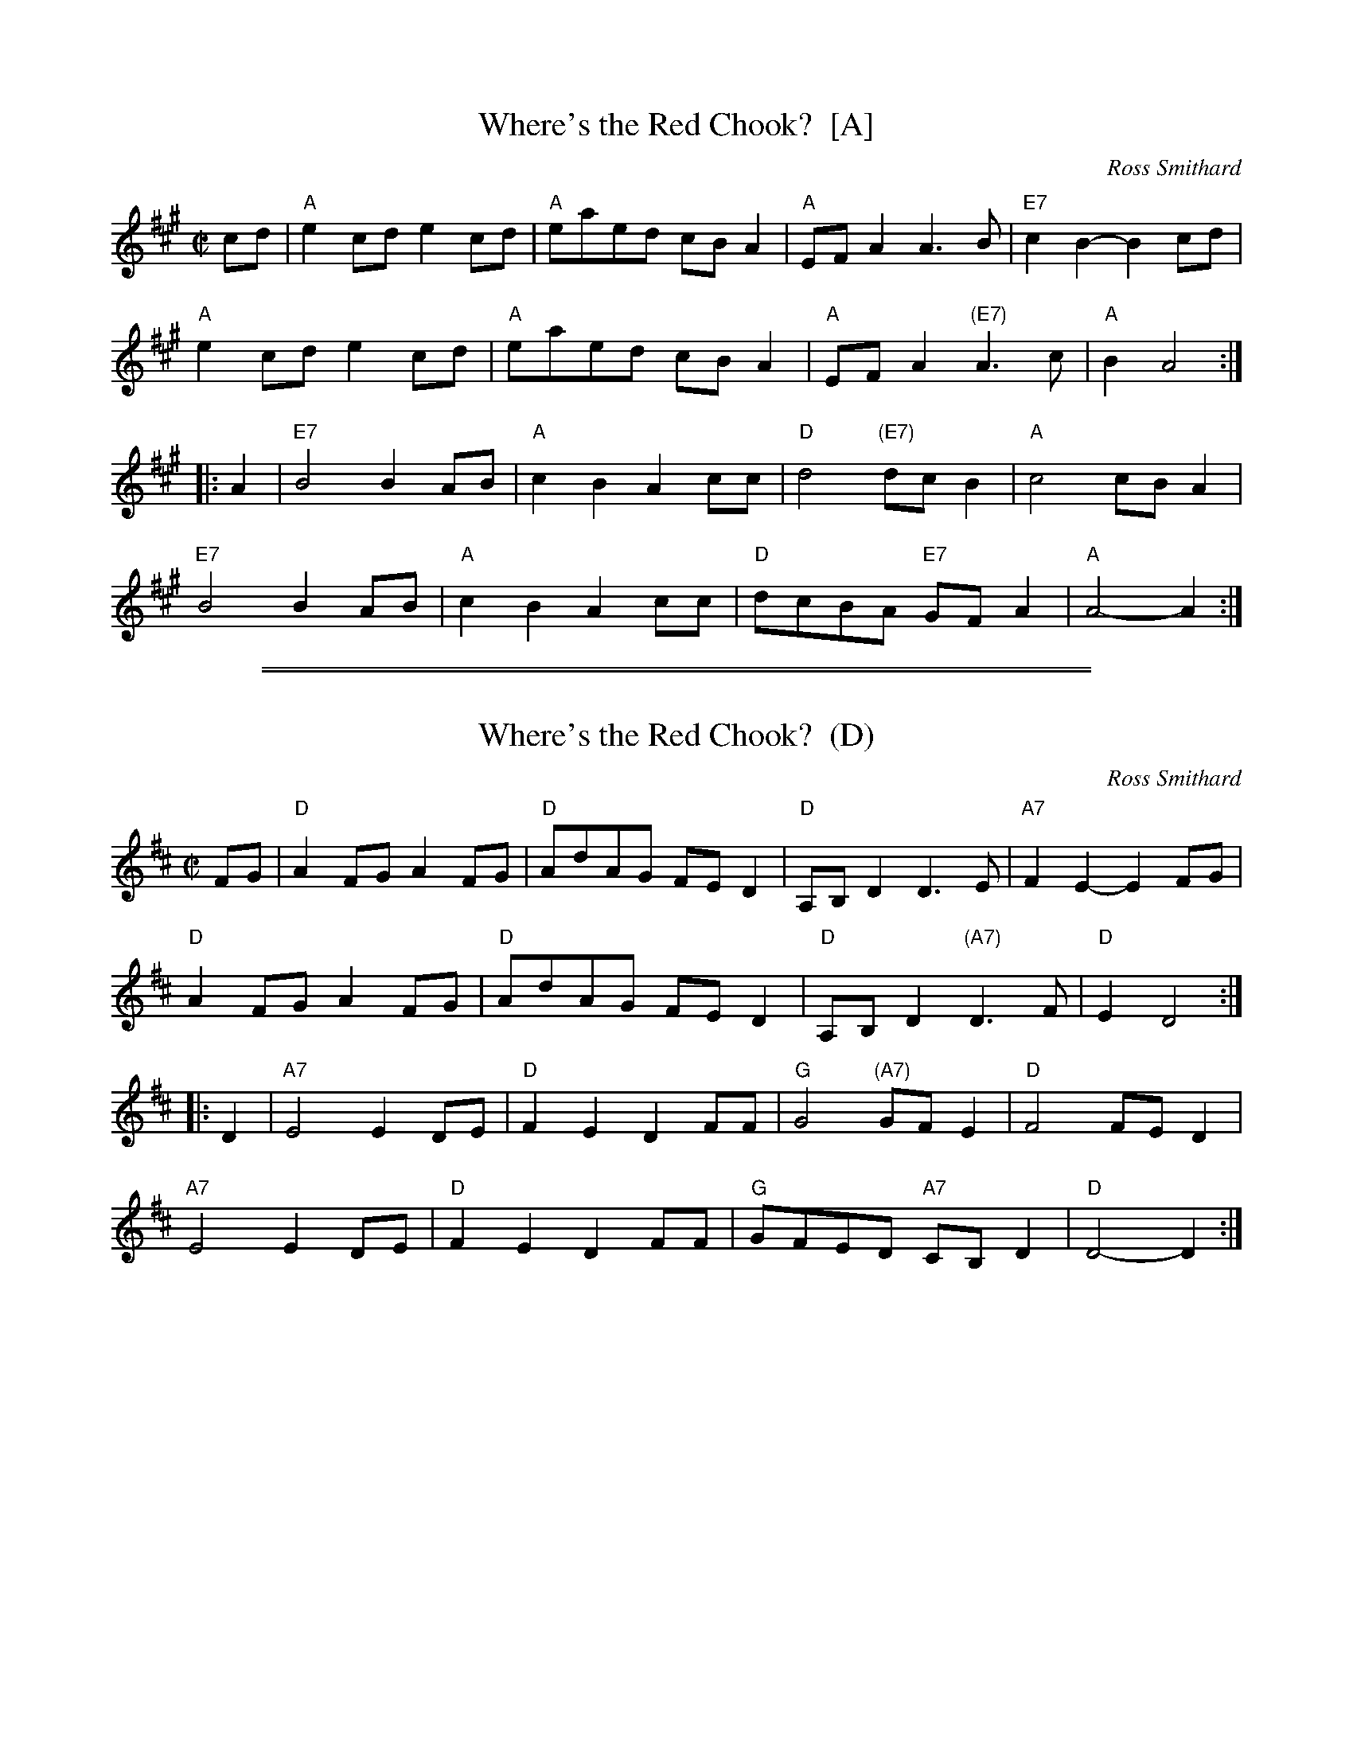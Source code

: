 
X: 1
T: Where's the Red Chook?  [A]
C: Ross Smithard
N: Ross Smithard is an Australian Fiddler.
N: "Chook" is Australian for chicken.
F: http://www.youtube.com/watch?v=nVMnuv-YMr4
F: http://info.therealschoolofmusic.com/traditional-music-project/wheres-the-red-chook-/
R: reel
Z: 2012 John Chambers <jc:trillian.mit.edu>
M: C|
L: 1/8
K: A
cd |\
"A"e2cd e2cd | "A"eaed cBA2 | "A"EFA2 A3B | "E7"c2B2- B2cd |
"A"e2cd e2cd | "A"eaed cBA2 | "A"EFA2 "(E7)"A3c | "A"B2A4 :|
|: A2 |\
"E7"B4 B2AB | "A"c2B2 A2cc | "D"d4 "(E7)"dcB2 | "A"c4 cBA2 |
"E7"B4 B2AB | "A"c2B2 A2cc | "D"dcBA "E7"GFA2 | "A"A4- A2 :|

%%sep 2 1 500
%%sep 1 1 500

X: 2
T: Where's the Red Chook?  (D)
C: Ross Smithard
N: Ross Smithard is an Australian Fiddler.
N: "Chook" is Australian for chicken.
F: http://www.youtube.com/watch?v=nVMnuv-YMr4
F: http://info.therealschoolofmusic.com/traditional-music-project/wheres-the-red-chook-/
R: reel
Z: 2012 John Chambers <jc:trillian.mit.edu>
M: C|
L: 1/8
K: D
FG |\
"D"A2FG A2FG | "D"AdAG FED2 | "D"A,B,D2 D3E | "A7"F2E2- E2FG |
"D"A2FG A2FG | "D"AdAG FED2 | "D"A,B,D2 "(A7)"D3F | "D"E2D4 :|
|: D2 |\
"A7"E4 E2DE | "D"F2E2 D2FF | "G"G4 "(A7)"GFE2 | "D"F4 FED2 |
"A7"E4 E2DE | "D"F2E2 D2FF | "G"GFED "A7"CB,D2 | "D"D4- D2 :|
